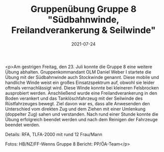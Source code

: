 #+TITLE: Gruppenübung Gruppe 8 "Südbahnwinde, Freilandverankerung & Seilwinde"
#+DATE: 2021-07-24
#+FACEBOOK_URL: https://facebook.com/ffwenns/posts/5921665754575167

<p>Am gestrigen Freitag, den 23. Juli konnte die Gruppe 8 eine weitere Übung abhalten. Gruppenkommandant OLM Daniel Weber I startete die Übung mit der Südbahnwinde auch Stockwinde genannt. Diese mobile und handliche Winde weist ein großes Einsatzspektrum auf, obwohl sie leider oftmals vernachlässigt wird. Diese Winde konnte bei kleineren Felsbrocken ausprobiert werden. Anschließend wurde eine Freilandverankerung in den Boden verankert und das Tanklöschfahrzeug mit der Seilwinde des Rüstfahrzeuges bewegt. Ziel davon war es, dass alle Anwesenden den Unterschied vom direkten Zug und dem Ziehen mit einer Umlenkung (doppelter Zug) sahen und verstanden. Nach rund einer Stunde konnte die Übung erfolgreich beendet werden und nach dem Reinigen der Fahrzeuge beendet werden.

Details:
RFA, TLFA-2000 mit rund 12 Frau/Mann 

Fotos: HB/NZ/FF-Wenns Gruppe 8
Bericht: PP/ÖA-Team</p>
